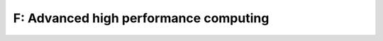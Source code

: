 F: Advanced high performance computing
======================================

.. course-table::
   :header-rows: 1
   :file: ../courses/F.yaml


.. course-table::
   :header-rows: 1
   :file: ../courses/F-extra.yaml

